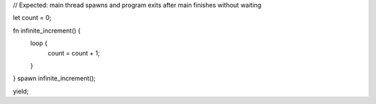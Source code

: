 // Expected: main thread spawns and program exits after main finishes without waiting

let count = 0;

fn infinite_increment() {
   loop {
       count = count + 1;
   }
}
spawn infinite_increment();

yield;